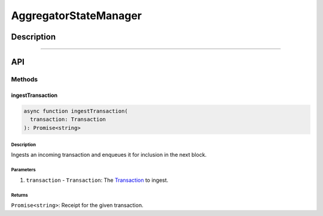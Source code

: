 ####################
AggregatorStateManager
####################

***********
Description
***********

.. todo::

   Add description for AggregatorStateManager.

-------------------------------------------------------------------------------

***
API
***

Methods
=======

ingestTransaction
-----------------

.. code-block:: typescript

   async function ingestTransaction(
     transaction: Transaction
   ): Promise<string>

Description
^^^^^^^^^^^
Ingests an incoming transaction and enqueues it for inclusion in the next block.

Parameters
^^^^^^^^^^
1. ``transaction`` - ``Transaction``: The `Transaction`_ to ingest.

Returns
^^^^^^^
``Promise<string>``: Receipt for the given transaction.


.. References

.. _`Transaction`: ../01-core/state-system.html#Transaction
